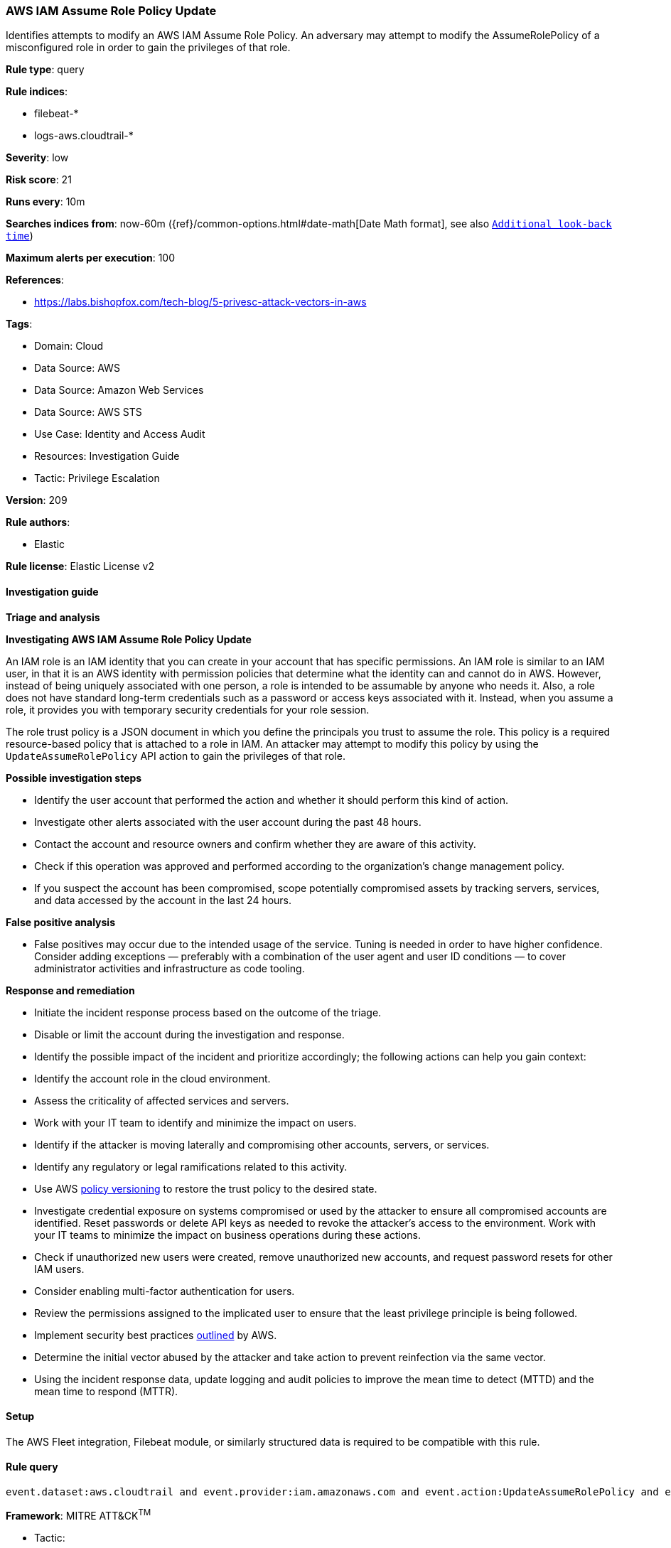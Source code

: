 [[prebuilt-rule-8-10-16-aws-iam-assume-role-policy-update]]
=== AWS IAM Assume Role Policy Update

Identifies attempts to modify an AWS IAM Assume Role Policy. An adversary may attempt to modify the AssumeRolePolicy of a misconfigured role in order to gain the privileges of that role.

*Rule type*: query

*Rule indices*: 

* filebeat-*
* logs-aws.cloudtrail-*

*Severity*: low

*Risk score*: 21

*Runs every*: 10m

*Searches indices from*: now-60m ({ref}/common-options.html#date-math[Date Math format], see also <<rule-schedule, `Additional look-back time`>>)

*Maximum alerts per execution*: 100

*References*: 

* https://labs.bishopfox.com/tech-blog/5-privesc-attack-vectors-in-aws

*Tags*: 

* Domain: Cloud
* Data Source: AWS
* Data Source: Amazon Web Services
* Data Source: AWS STS
* Use Case: Identity and Access Audit
* Resources: Investigation Guide
* Tactic: Privilege Escalation

*Version*: 209

*Rule authors*: 

* Elastic

*Rule license*: Elastic License v2


==== Investigation guide



*Triage and analysis*



*Investigating AWS IAM Assume Role Policy Update*


An IAM role is an IAM identity that you can create in your account that has specific permissions. An IAM role is similar to an IAM user, in that it is an AWS identity with permission policies that determine what the identity can and cannot do in AWS. However, instead of being uniquely associated with one person, a role is intended to be assumable by anyone who needs it. Also, a role does not have standard long-term credentials such as a password or access keys associated with it. Instead, when you assume a role, it provides you with temporary security credentials for your role session.

The role trust policy is a JSON document in which you define the principals you trust to assume the role. This policy is a required resource-based policy that is attached to a role in IAM. An attacker may attempt to modify this policy by using the `UpdateAssumeRolePolicy` API action to gain the privileges of that role.


*Possible investigation steps*


- Identify the user account that performed the action and whether it should perform this kind of action.
- Investigate other alerts associated with the user account during the past 48 hours.
- Contact the account and resource owners and confirm whether they are aware of this activity.
- Check if this operation was approved and performed according to the organization's change management policy.
- If you suspect the account has been compromised, scope potentially compromised assets by tracking servers, services, and data accessed by the account in the last 24 hours.


*False positive analysis*


- False positives may occur due to the intended usage of the service. Tuning is needed in order to have higher confidence. Consider adding exceptions — preferably with a combination of the user agent and user ID conditions — to cover administrator activities and infrastructure as code tooling.


*Response and remediation*


- Initiate the incident response process based on the outcome of the triage.
- Disable or limit the account during the investigation and response.
- Identify the possible impact of the incident and prioritize accordingly; the following actions can help you gain context:
    - Identify the account role in the cloud environment.
    - Assess the criticality of affected services and servers.
    - Work with your IT team to identify and minimize the impact on users.
    - Identify if the attacker is moving laterally and compromising other accounts, servers, or services.
    - Identify any regulatory or legal ramifications related to this activity.
- Use AWS https://docs.aws.amazon.com/IAM/latest/UserGuide/access_policies_managed-versioning.html[policy versioning] to restore the trust policy to the desired state.
- Investigate credential exposure on systems compromised or used by the attacker to ensure all compromised accounts are identified. Reset passwords or delete API keys as needed to revoke the attacker's access to the environment. Work with your IT teams to minimize the impact on business operations during these actions.
- Check if unauthorized new users were created, remove unauthorized new accounts, and request password resets for other IAM users.
- Consider enabling multi-factor authentication for users.
- Review the permissions assigned to the implicated user to ensure that the least privilege principle is being followed.
- Implement security best practices https://aws.amazon.com/premiumsupport/knowledge-center/security-best-practices/[outlined] by AWS.
- Determine the initial vector abused by the attacker and take action to prevent reinfection via the same vector.
- Using the incident response data, update logging and audit policies to improve the mean time to detect (MTTD) and the mean time to respond (MTTR).

==== Setup


The AWS Fleet integration, Filebeat module, or similarly structured data is required to be compatible with this rule.

==== Rule query


[source, js]
----------------------------------
event.dataset:aws.cloudtrail and event.provider:iam.amazonaws.com and event.action:UpdateAssumeRolePolicy and event.outcome:success

----------------------------------

*Framework*: MITRE ATT&CK^TM^

* Tactic:
** Name: Privilege Escalation
** ID: TA0004
** Reference URL: https://attack.mitre.org/tactics/TA0004/
* Technique:
** Name: Valid Accounts
** ID: T1078
** Reference URL: https://attack.mitre.org/techniques/T1078/
